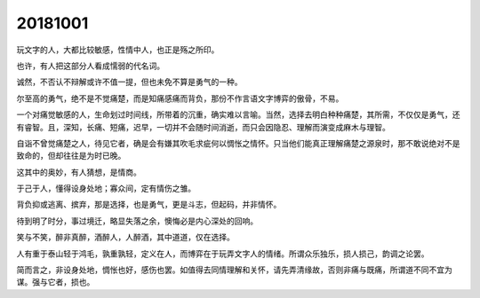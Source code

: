 20181001
========

玩文字的人，大都比较敏感，性情中人，也正是殇之所印。

也许，有人把这部分人看成懦弱的代名词。

诚然，不否认不辩解或许不值一提，但也未免不算是勇气的一种。

尔至高的勇气，绝不是不觉痛楚，而是知痛感痛而背负，那份不作言语文字博弈的傲骨，不易。

一个对痛觉敏感的人，生命划过时间线，所带着的沉重，确实难以言喻。当然，选择去明白种种痛楚，其所需，不仅仅是勇气，还有睿智。且，深知，长痛、短痛，迟早，一切并不会随时间消逝，而只会因隐忍、理解而演变成麻木与理智。

自诣不曾觉痛楚之人，待见它者，确是会有嫌其吹毛求疵何以惆怅之情怀。只当他们能真正理解痛楚之源泉时，那不敢说绝对不是致命的，但却往往是为时已晚。

这其中的奥妙，有人猜想，是情商。

于己于人，懂得设身处地；寡众间，定有情伤之雏。

背负抑或逃离、摈弃，那是选择，也是勇气，更是斗志，但起码，并非情怀。

待到明了时分，事过境迁，略显失落之余，懊悔必是内心深处的回响。

笑与不笑，醉非真醉，酒醉人，人醉酒，其中道道，仅在选择。

人有重于泰山轻于鸿毛，孰重孰轻，定义在人，而博弈在于玩弄文字人的情绪。所谓众乐独乐，损人损己，韵调之论罢。

简而言之，非设身处地，惆怅也好，感伤也罢。如值得去同情理解和关怀，请先弄清缘故，否则非痛与既痛，所谓道不同不宜为谋。强与它者，损也。


